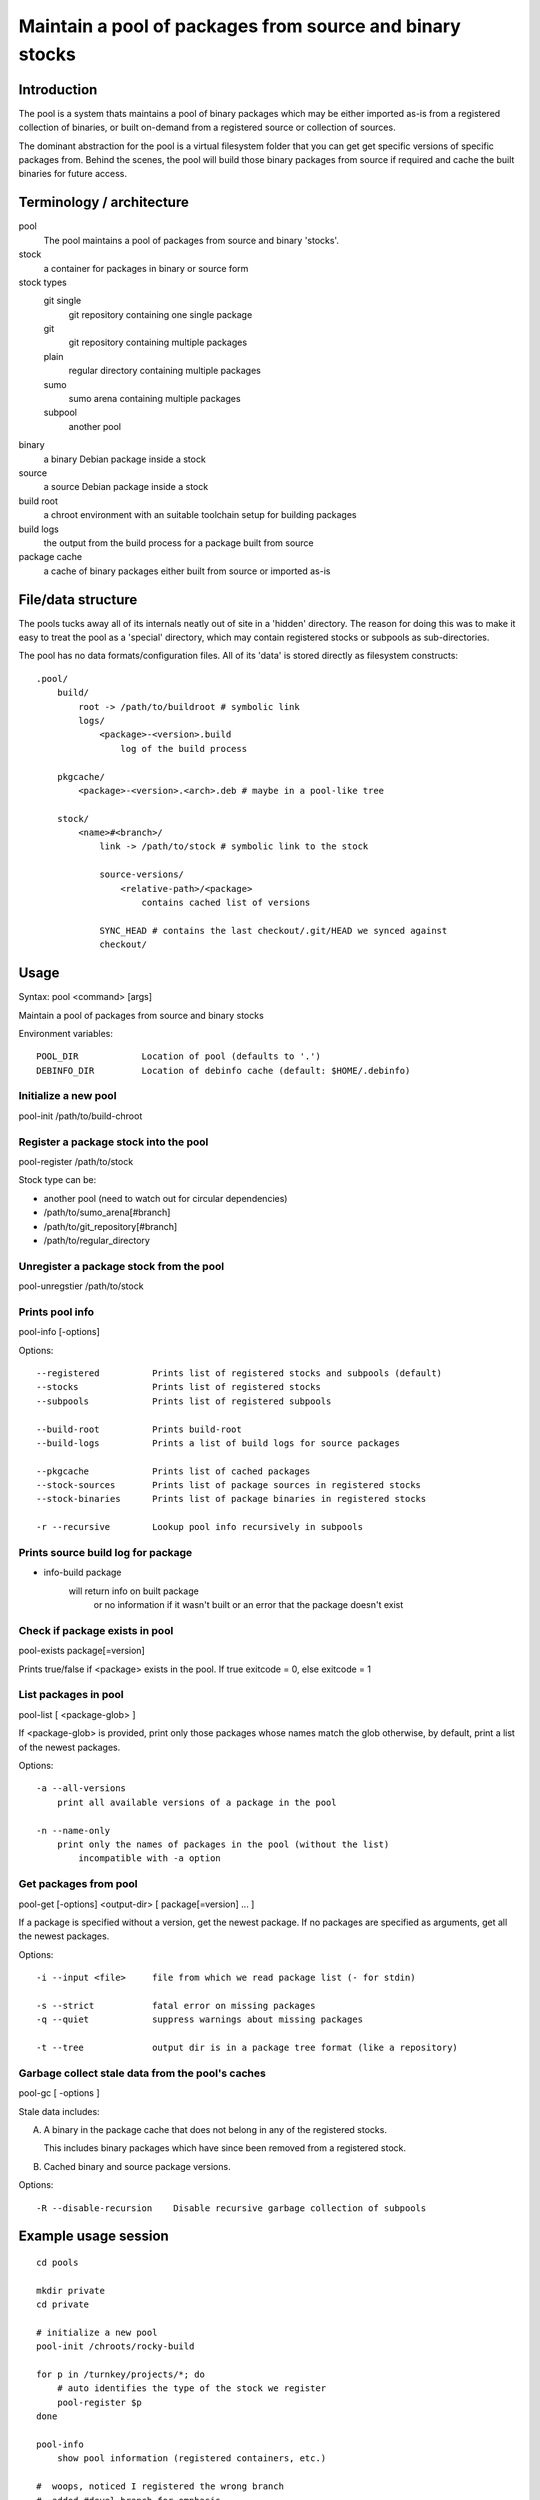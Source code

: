 Maintain a pool of packages from source and binary stocks
=========================================================

Introduction
------------

The pool is a system thats maintains a pool of binary packages which may
be either imported as-is from a registered collection of binaries, or
built on-demand from a registered source or collection of sources.

The dominant abstraction for the pool is a virtual filesystem folder
that you can get get specific versions of specific packages from. Behind
the scenes, the pool will build those binary packages from source if
required and cache the built binaries for future access.

Terminology / architecture
--------------------------

pool
   The pool maintains a pool of packages from source and binary 'stocks'.

stock
    a container for packages in binary or source form

stock types
    git single
        git repository containing one single package

    git
        git repository containing multiple packages

    plain
        regular directory containing multiple packages

    sumo
        sumo arena containing multiple packages

    subpool
        another pool

binary
    a binary Debian package inside a stock

source
    a source Debian package inside a stock

build root
    a chroot environment with an suitable toolchain setup for building packages

build logs
    the output from the build process for a package built from source

package cache
    a cache of binary packages either built from source or imported as-is

File/data structure
-------------------

The pools tucks away all of its internals neatly out of site in a
'hidden' directory. The reason for doing this was to make it easy to
treat the pool as a 'special' directory, which may contain registered
stocks or subpools as sub-directories.

The pool has no data formats/configuration files. All of its 'data' is
stored directly as filesystem constructs::

    .pool/
        build/
            root -> /path/to/buildroot # symbolic link
            logs/
                <package>-<version>.build
                    log of the build process
           
        pkgcache/
            <package>-<version>.<arch>.deb # maybe in a pool-like tree
        
        stock/
            <name>#<branch>/
                link -> /path/to/stock # symbolic link to the stock
        
                source-versions/
                    <relative-path>/<package>
                        contains cached list of versions

                SYNC_HEAD # contains the last checkout/.git/HEAD we synced against
                checkout/

Usage
-----

Syntax: pool <command> [args]

Maintain a pool of packages from source and binary stocks

Environment variables::

    POOL_DIR            Location of pool (defaults to '.')
    DEBINFO_DIR         Location of debinfo cache (default: $HOME/.debinfo)

Initialize a new pool
'''''''''''''''''''''

pool-init /path/to/build-chroot

Register a package stock into the pool
''''''''''''''''''''''''''''''''''''''

pool-register /path/to/stock

Stock type can be:

* another pool (need to watch out for circular dependencies)
* /path/to/sumo_arena[#branch]
* /path/to/git_repository[#branch]
* /path/to/regular_directory

Unregister a package stock from the pool
''''''''''''''''''''''''''''''''''''''''

pool-unregstier /path/to/stock

Prints pool info
''''''''''''''''

pool-info [-options]

Options::

  --registered          Prints list of registered stocks and subpools (default)
  --stocks              Prints list of registered stocks
  --subpools            Prints list of registered subpools

  --build-root          Prints build-root
  --build-logs          Prints a list of build logs for source packages

  --pkgcache            Prints list of cached packages
  --stock-sources       Prints list of package sources in registered stocks
  --stock-binaries      Prints list of package binaries in registered stocks

  -r --recursive        Lookup pool info recursively in subpools

Prints source build log for package
'''''''''''''''''''''''''''''''''''

* info-build package 
    will return info on built package
        or no information if it wasn't built
        or an error that the package doesn't exist


Check if package exists in pool
'''''''''''''''''''''''''''''''

pool-exists package[=version]

Prints true/false if <package> exists in the pool.
If true exitcode = 0, else exitcode = 1

  
List packages in pool
'''''''''''''''''''''

pool-list [ <package-glob> ]

If <package-glob> is provided, print only those packages whose names
match the glob otherwise, by default, print a list of the newest
packages.

Options::

    -a --all-versions
        print all available versions of a package in the pool

    -n --name-only
        print only the names of packages in the pool (without the list)
            incompatible with -a option

Get packages from pool
''''''''''''''''''''''

pool-get [-options] <output-dir> [ package[=version] ... ]

If a package is specified without a version, get the newest package.
If no packages are specified as arguments, get all the newest packages.

Options::

  -i --input <file>     file from which we read package list (- for stdin)

  -s --strict           fatal error on missing packages
  -q --quiet            suppress warnings about missing packages

  -t --tree             output dir is in a package tree format (like a repository)

Garbage collect stale data from the pool's caches
'''''''''''''''''''''''''''''''''''''''''''''''''

pool-gc [ -options ]

Stale data includes:

A) A binary in the package cache that does not belong in any of the
   registered stocks.

   This includes binary packages which have since been removed from a
   registered stock.

B) Cached binary and source package versions.

Options::

  -R --disable-recursion    Disable recursive garbage collection of subpools

Example usage session
---------------------

::

    cd pools

    mkdir private
    cd private

    # initialize a new pool
    pool-init /chroots/rocky-build

    for p in /turnkey/projects/*; do
        # auto identifies the type of the stock we register
        pool-register $p
    done
        
    pool-info
        show pool information (registered containers, etc.)

    #  woops, noticed I registered the wrong branch
    #  added #devel branch for emphasis 
    #  unregister would work without it since there is only one branch registered for that path
    pool-unregister /turnkey/projects/pool#devel

    # prints a list of all packages in the pool (by name only)
    pool-list -n

    # prints a list of all packages + newest versions
    pool-list
      
    # prints a list of all packagse that match this glob
    pool-list turnkey-*

    # prints a list of all package versions for neverland
    pool-list --all neverland

    # prints a loooong list of all package versions, old and new, for all packages
    # watch out, every git commit in an autoversioned project is a new virtual version
    pool-list --all

    for name in $(pool-list -n); do
        if ! exists -q $name; then
            echo insane: package $name was just here a second ago
        fi
    done

    mkdir /tmp/newest

    # gets all the newest packages in the pool to /tmp/newest
    pool-get /tmp/newest 

    # gets the newest neverland to /tmp/newest
    pool-get /tmp/newest neverland

    # gets neverland 1.2.3 specifically to /tmp/newest
    pool-get /tmp/newest neverland=1.2.3

    # gets all packages that are listed in product-manifest and exist in our pool to /tmp/newest
    # don't warn us about packages which don't exist (unsafe)
    pool-get /tmp/newest -q -i /path/to/product-manifest

    # creates a repository like 
    mkdir /tmp/product-repo
    for package in $(cat /path/to/versioned-product-manifest); do
        if pool-exists -q $package; then
            pool-get /tmp/product-repo --tree -s $package
        fi
    done
